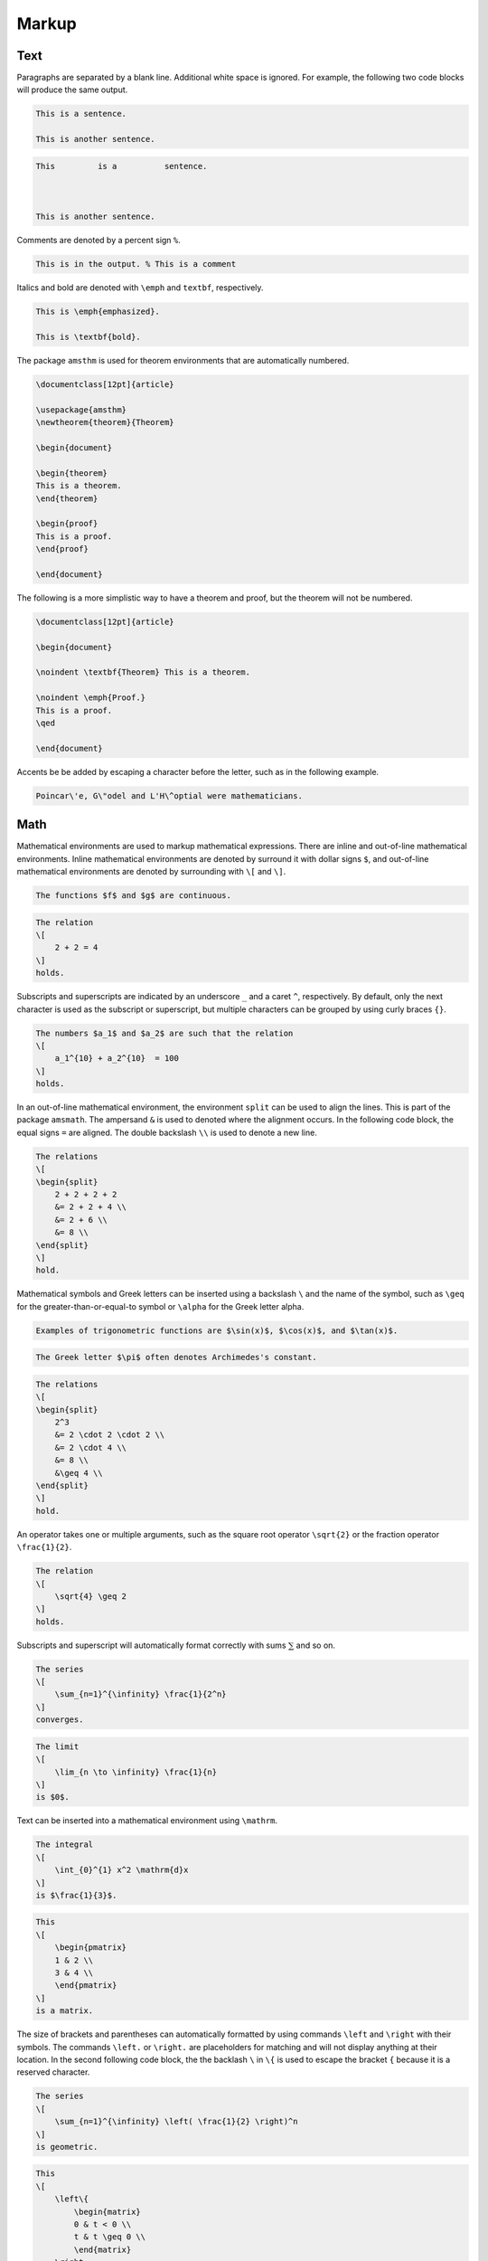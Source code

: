 .. _markup: 

******
Markup
******

====
Text
====

Paragraphs are separated by a blank line.
Additional white space is ignored. For example, the following two code blocks will produce the same output. 


.. code-block:: Latex

    This is a sentence.

    This is another sentence. 


.. code-block:: Latex

    This         is a          sentence.



    This is another sentence. 


Comments are denoted by a percent sign ``%``.


.. code-block:: Latex

    This is in the output. % This is a comment


Italics and bold are denoted with ``\emph`` and ``textbf``, respectively. 


.. code-block:: Latex

    This is \emph{emphasized}.

    This is \textbf{bold}.


The package ``amsthm`` is used for theorem environments that are automatically numbered. 


.. code-block:: Latex

    \documentclass[12pt]{article}

    \usepackage{amsthm}
    \newtheorem{theorem}{Theorem}

    \begin{document}

    \begin{theorem}
    This is a theorem. 
    \end{theorem}

    \begin{proof}
    This is a proof. 
    \end{proof}

    \end{document}


The following is a more simplistic way to have a theorem and proof, but the theorem will not be numbered. 


.. code-block:: Latex

    \documentclass[12pt]{article}

    \begin{document}

    \noindent \textbf{Theorem} This is a theorem. 

    \noindent \emph{Proof.}
    This is a proof. 
    \qed

    \end{document}


Accents be be added by escaping a character before the letter, such as in the following example. 


.. code-block:: latex

    Poincar\'e, G\"odel and L'H\^optial were mathematicians. 



====
Math
====

Mathematical environments are used to markup mathematical expressions. 
There are inline and out-of-line mathematical environments.
Inline mathematical environments are denoted by surround it with dollar signs ``$``, and out-of-line mathematical environments are denoted by surrounding with ``\[`` and ``\]``. 


.. code-block:: latex

    The functions $f$ and $g$ are continuous. 


.. code-block:: latex

    The relation 
    \[
        2 + 2 = 4
    \]
    holds. 


Subscripts and superscripts are indicated by an underscore ``_`` and a caret ``^``, respectively.
By default, only the next character is used as the subscript or superscript, but multiple characters can be grouped by using curly braces ``{}``.


.. code-block:: latex

    The numbers $a_1$ and $a_2$ are such that the relation
    \[
        a_1^{10} + a_2^{10}  = 100
    \]
    holds. 


In an out-of-line mathematical environment, the environment ``split`` can be used to align the lines. This is part of the package ``amsmath``. The ampersand ``&`` is used to denoted where the alignment occurs. In the following code block, the equal signs ``=`` are aligned. The double backslash ``\\`` is used to denote a new line.


.. code-block:: Latex

    The relations
    \[
    \begin{split}
        2 + 2 + 2 + 2 
        &= 2 + 2 + 4 \\
        &= 2 + 6 \\
        &= 8 \\
    \end{split}
    \]
    hold. 


Mathematical symbols and Greek letters can be inserted using a backslash ``\`` and the name of the symbol, such as ``\geq`` for the greater-than-or-equal-to symbol or ``\alpha`` for the Greek letter alpha.


.. code-block:: Latex

    Examples of trigonometric functions are $\sin(x)$, $\cos(x)$, and $\tan(x)$.


.. code-block:: Latex

    The Greek letter $\pi$ often denotes Archimedes's constant. 


.. code-block:: Latex

    The relations
    \[
    \begin{split}
        2^3
        &= 2 \cdot 2 \cdot 2 \\
        &= 2 \cdot 4 \\
        &= 8 \\
        &\geq 4 \\
    \end{split}
    \]
    hold. 


An operator takes one or multiple arguments, such as the square root operator ``\sqrt{2}`` or the fraction operator ``\frac{1}{2}``.


.. code-block:: Latex

    The relation
    \[
        \sqrt{4} \geq 2
    \]
    holds. 


Subscripts and superscript will automatically format correctly with sums :math:`\sum` and so on. 


.. code-block:: Latex

    The series
    \[
        \sum_{n=1}^{\infinity} \frac{1}{2^n} 
    \] 
    converges. 


.. code-block:: Latex

    The limit 
    \[
        \lim_{n \to \infinity} \frac{1}{n}
    \]
    is $0$. 


Text can be inserted into a mathematical environment using ``\mathrm``.


.. code-block:: Latex

    The integral 
    \[
        \int_{0}^{1} x^2 \mathrm{d}x
    \]
    is $\frac{1}{3}$. 

.. code-block:: latex

    This
    \[
        \begin{pmatrix}
        1 & 2 \\
        3 & 4 \\
        \end{pmatrix}
    \]
    is a matrix. 


The size of brackets and parentheses can automatically formatted by using commands ``\left`` and ``\right`` with their symbols. The commands ``\left.`` or ``\right.`` are placeholders for matching and will not display anything at their location. In the second following code block, the the backlash ``\`` in ``\{`` is used to escape the bracket ``{`` because it is a reserved character. 


.. code-block:: Latex

    The series
    \[
        \sum_{n=1}^{\infinity} \left( \frac{1}{2} \right)^n
    \] 
    is geometric. 


.. code-block:: Latex

    This 
    \[
        \left\{ 
            \begin{matrix}
            0 & t < 0 \\
            t & t \geq 0 \\
            \end{matrix}
        \right. 
    \]
    is a piecewise function. 


A list of some common latex symbols is `here <https://www.cmor-faculty.rice.edu/~heinken/latex/symbols.pdf>`_. 


===============
Custom Commands
===============

Custom commands can be declared in the preamble with ``\newcommand`` or ``DeclareMathOperator``. If the a command is already defined, then ``\renewcommand`` is used instead. 


.. code-block:: Latex

    \DeclareMathOperator{\grad}{\nabla}
    \newcommand{\union}{\cup}
    \renewcommand{\phi}{\varphi} 
    \newcommand{\set}[1]{\left\{ #1 \right\}}


In the above code block, the ``[1]`` means that the commands takes one argument. 
